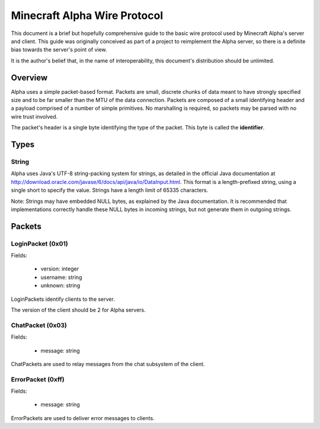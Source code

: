 Minecraft Alpha Wire Protocol
=============================

This document is a brief but hopefully comprehensive guide to the basic wire
protocol used by Minecraft Alpha's server and client. This guide was
originally conceived as part of a project to reimplement the Alpha server, so
there is a definite bias towards the server's point of view.

It is the author's belief that, in the name of interoperability, this
document's distribution should be unlimited.

Overview
--------

Alpha uses a simple packet-based format. Packets are small, discrete chunks of
data meant to have strongly specified size and to be far smaller than the MTU
of the data connection. Packets are composed of a small identifying header and
a payload comprised of a number of simple primitives. No marshalling is
required, so packets may be parsed with no wire trust involved.

The packet's header is a single byte identifying the type of the packet. This
byte is called the **identifier**.

Types
-----

String
^^^^^^

Alpha uses Java's UTF-8 string-packing system for strings, as detailed in the
official Java documentation at
http://download.oracle.com/javase/6/docs/api/java/io/DataInput.html. This
format is a length-prefixed string, using a single short to specify the value.
Strings have a length limit of 65335 characters.

Note: Strings may have embedded NULL bytes, as explained by the Java
documentation. It is recommended that implementations correctly handle these
NULL bytes in incoming strings, but not generate them in outgoing strings.

Packets
-------

LoginPacket (0x01)
^^^^^^^^^^^^^^^^^^

Fields:

 * version: integer
 * username: string
 * unknown: string

LoginPackets identify clients to the server.

The version of the client should be 2 for Alpha servers.

ChatPacket (0x03)
^^^^^^^^^^^^^^^^^

Fields:

 * message: string

ChatPackets are used to relay messages from the chat subsystem of the client.

ErrorPacket (0xff)
^^^^^^^^^^^^^^^^^^

Fields:

 * message: string

ErrorPackets are used to deliver error messages to clients.
